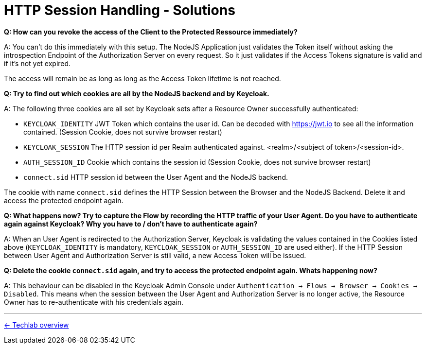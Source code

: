 = HTTP Session Handling - Solutions

*Q: How can you revoke the access of the Client to the Protected Ressource immediately?*

A: You can't do this immediately with this setup. The NodeJS Application just validates the Token itself without asking the introspection Endpoint of the Authorization Server on every request. So it just validates if the Access Tokens signature is valid and if it's not yet expired.

The access will remain be as long as long as the Access Token lifetime is not reached.


*Q: Try to find out which cookies are all by the NodeJS backend and by Keycloak.*

A: The following three cookies are all set by Keycloak sets after a Resource Owner successfully authenticated:

* `KEYCLOAK_IDENTITY` JWT Token which contains the user id. Can be decoded with https://jwt.io to see all the information contained. (Session Cookie, does not survive browser restart)
* `KEYCLOAK_SESSION` The HTTP session id per Realm authenticated against. <realm>/<subject of token>/<session-id>.
* `AUTH_SESSION_ID` Cookie which contains the session id (Session Cookie, does not survive browser restart)
* `connect.sid` HTTP session id between the User Agent and the NodeJS backend.

The cookie with name `connect.sid` defines the HTTP Session between the Browser and the NodeJS Backend. Delete it and access the protected endpoint again.


*Q: What happens now? Try to capture the Flow by recording the HTTP traffic of your User Agent. Do you have to authenticate again against Keycloak? Why you have to / don't have to authenticate again?*

A: When an User Agent is redirected to the Authorization Server, Keycloak is validating the values contained in the Cookies listed above (`KEYCLOAK_IDENTITY` is mandatory, `KEYCLOAK_SESSION` or `AUTH_SESSION_ID` are used either). If the HTTP Session between User Agent and Authorization Server is still valid, a new Access Token will be issued.


*Q: Delete the cookie `connect.sid` again, and try to access the protected endpoint again. Whats happening now?*

A: This behaviour can be disabled in the Keycloak Admin Console under `Authentication -> Flows -> Browser -> Cookies -> Disabled`. This means when the session between the User Agent and Authorization Server is no longer active, the Resource Owner has to re-authenticate with his credentials again.


'''
[.text-right]
link:../README.adoc[<- Techlab overview]